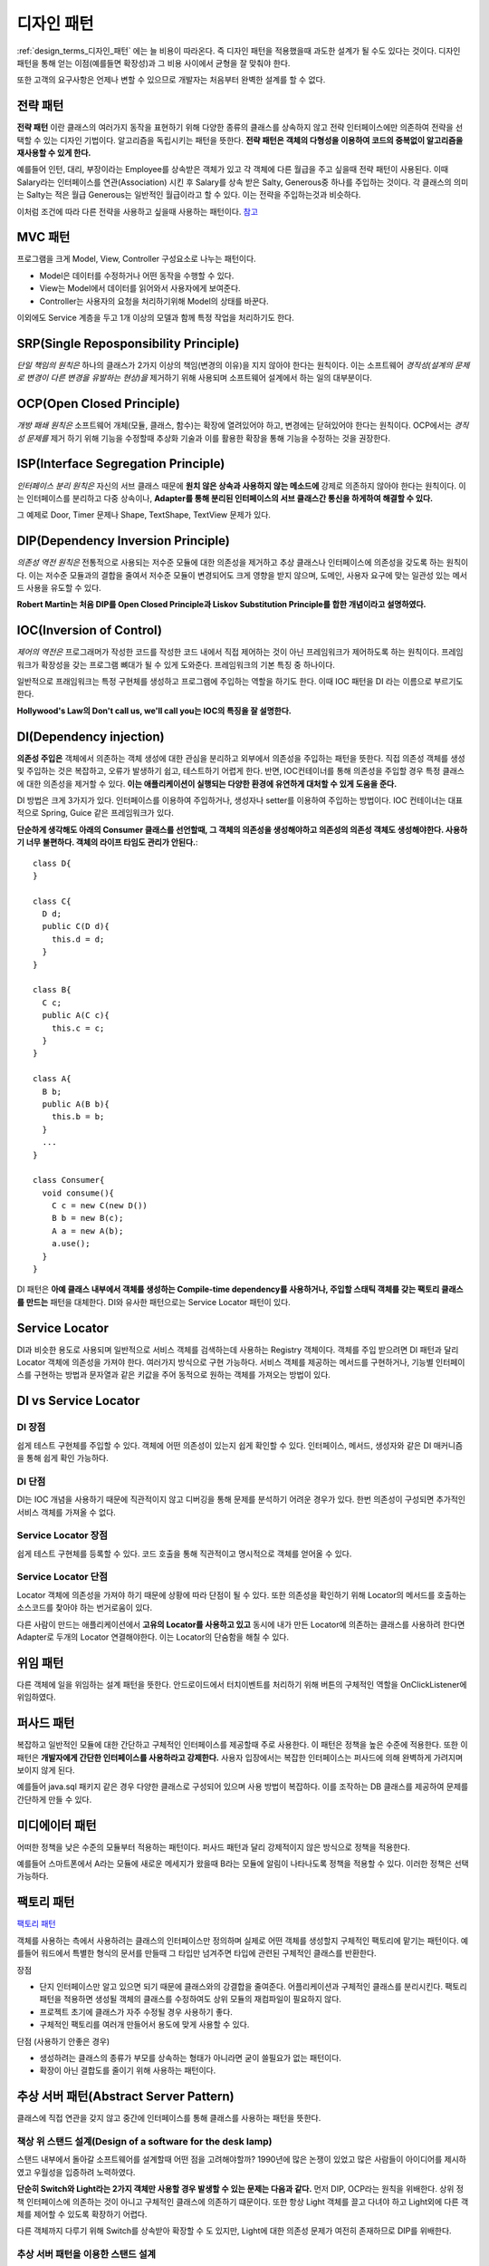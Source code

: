 .. _design_pattern:

**************************
디자인 패턴
**************************

:ref:`design_terms_디자인_패턴` 에는 늘 비용이 따라온다. 즉 디자인 패턴을 적용했을때 과도한 설계가 될 수도 있다는 것이다.
디자인 패턴을 통해 얻는 이점(예를들면 확장성)과 그 비용 사이에서 균형을 잘 맞춰야 한다.

또한 고객의 요구사항은 언제나 변할 수 있으므로 개발자는 처음부터 완벽한 설계를 할 수 없다.

===================
전략 패턴
===================

**전략 패턴** 이란 클래스의 여러가지 동작을 표현하기 위해 다양한 종류의 클래스를 상속하지 않고 전략 인터페이스에만 의존하여 전략을 선택할 수 있는 디자인 기법이다. 알고리즘을 독립시키는 패턴을 뜻한다. **전략 패턴은 객체의 다형성을 이용하여 코드의 중복없이 알고리즘을 재사용할 수 있게 한다.**


예를들어 인턴, 대리, 부장이라는 Employee를 상속받은 객체가 있고 각 객체에 다른 월급을 주고 싶을때 전략 패턴이 사용된다. 이때 Salary라는 인터페이스를 연관(Association) 시킨 후 Salary를 상속 받은 Salty, Generous중 하나를 주입하는 것이다. 각 클래스의 의미는 Salty는 적은 월급 Generous는 일반적인 월급이라고 할 수 있다. 이는 전략을 주입하는것과 비슷하다.

이처럼 조건에 따라 다른 전략을 사용하고 싶을때 사용하는 패턴이다. `참고 <http://deliboy.tistory.com/entry/Strategy-Pattern-%EC%A0%84%EB%9E%B5-%ED%8C%A8%ED%84%B4>`_

.. image:: image/strategy.png 

========
MVC 패턴
========

프로그램을 크게 Model, View, Controller 구성요소로 나누는 패턴이다.

- Model은 데이터를 수정하거나 어떤 동작을 수행할 수 있다.
- View는 Model에서 데이터를 읽어와서 사용자에게 보여준다. 
- Controller는 사용자의 요청을 처리하기위해 Model의 상태를 바꾼다.

이외에도 Service 계층을 두고 1개 이상의 모델과 함께 특정 작업을 처리하기도 한다.

=======================================
SRP(Single Reposponsibility Principle)
=======================================

*단일 책임의 원칙은* 하나의 클래스가 2가지 이상의 책임(변경의 이유)을 지지 않아야 한다는 원칙이다. 이는 소프트웨어 *경직성(설계의 문제로 변경이 다른 변경을 유발하는 현상)을* 제거하기 위해 사용되며 소프트웨어 설계에서 하는 일의 대부분이다.

===============================
OCP(Open Closed Principle)
===============================
*개방 패쇄 원칙은* 소프트웨어 개체(모듈, 클래스, 함수)는 확장에 열려있어야 하고, 변경에는 닫혀있어야 한다는 원칙이다. OCP에서는 *경직성 문제를* 제거 하기 위해 기능을 수정할때 추상화 기술과 이를 활용한 확장을 통해 기능을 수정하는 것을 권장한다.

====================================
ISP(Interface Segregation Principle)
====================================

*인터페이스 분리 원칙은* 자신의 서브 클래스 때문에 **원치 않은 상속과 사용하지 않는 메소드에** 강제로 의존하지 않아야 한다는 원칙이다. 이는 인터페이스를 분리하고 다중 상속이나, **Adapter를 통해 분리된 인터페이스의 서브 클래스간 통신을 하게하여 해결할 수 있다.**

그 예제로 Door, Timer 문제나 Shape, TextShape, TextView 문제가 있다.

===================================
DIP(Dependency Inversion Principle)
===================================

*의존성 역전 원칙은* 전통적으로 사용되는 저수준 모듈에 대한 의존성을 제거하고 추상 클래스나 인터페이스에 의존성을 갖도록 하는 원칙이다. 이는 저수준 모듈과의 결합을 줄여서 저수준 모듈이 변경되어도 크게 영향을 받지 않으며, 도메인, 사용자 요구에 맞는 일관성 있는 메서드 사용을 유도할 수 있다.

**Robert Martin는 처음 DIP를 Open Closed Principle과 Liskov Substitution Principle를 합한 개념이라고 설명하였다.**

=========================
IOC(Inversion of Control)
=========================

*제어의 역전은* 프로그래머가 작성한 코드를 작성한 코드 내에서 직접 제어하는 것이 아닌 프레임워크가 제어하도록 하는 원칙이다. 프레임워크가 확장성을 갖는 프로그램 뼈대가 될 수 있게 도와준다. 프레임워크의 기본 특징 중 하나이다.

일반적으로 프래임워크는 특정 구현체를 생성하고 프로그램에 주입하는 역할을 하기도 한다. 이때 IOC 패턴을 DI 라는 이름으로 부르기도 한다.

**Hollywood's Law의 Don't call us, we'll call you는 IOC의 특징을 잘 설명한다.**

==================================
DI(Dependency injection)
==================================

**의존성 주입은** 객체에서 의존하는 객체 생성에 대한 관심을 분리하고 외부에서 의존성을 주입하는 패턴을 뜻한다. 직접 의존성 객체를 생성 및 주입하는 것은 복잡하고, 오류가 발생하기 쉽고, 테스트하기 어렵게 한다. 반면, IOC컨테이너를 통해 의존성을 주입할 경우 특정 클래스에 대한 의존성을 제거할 수 있다. **이는 애플리케이션이 실행되는 다양한 환경에 유연하게 대처할 수 있게 도움을 준다.**

DI 방법은 크게 3가지가 있다. 인터페이스를 이용하여 주입하거나, 생성자나 setter를 이용하여 주입하는 방법이다. IOC 컨테이너는 대표적으로 Spring, Guice 같은 프레임워크가 있다.

**단순하게 생각해도 아래의 Consumer 클래스를 선언할때, 그 객체의 의존성을 생성해야하고 의존성의 의존성 객체도 생성해야한다. 사용하기 너무 불편하다. 객체의 라이프 타임도 관리가 안된다.**::

  class D{
  }

  class C{
    D d;
    public C(D d){
      this.d = d;
    }
  }

  class B{
    C c;
    public A(C c){
      this.c = c;
    }
  }

  class A{
    B b;
    public A(B b){
      this.b = b;
    }
    ...
  }

  class Consumer{
    void consume(){
      C c = new C(new D())
      B b = new B(c);
      A a = new A(b);
      a.use();
    }
  }

DI 패턴은 **아예 클래스 내부에서 객체를 생성하는 Compile-time dependency를 사용하거나, 주입할 스태틱 객체를 갖는 팩토리 클래스를 만드는** 패턴을 대체한다. DI와 유사한 패턴으로는 Service Locator 패턴이 있다.

======================
Service Locator
======================

DI과 비슷한 용도로 사용되며 일반적으로 서비스 객체를 검색하는데 사용하는 Registry 객체이다. 객체를 주입 받으려면 DI 패턴과 달리 Locator 객체에 의존성을 가져야 한다. 여러가지 방식으로 구현 가능하다. 서비스 객체를 제공하는 메서드를 구현하거나, 기능별 인터페이스를 구현하는 방법과 문자열과 같은 키값을 주어 동적으로 원하는 객체를 가져오는 방법이 있다.

=============================
DI vs Service Locator
=============================

DI 장점
------------

쉽게 테스트 구현체를 주입할 수 있다.
객체에 어떤 의존성이 있는지 쉽게 확인할 수 있다. 인터페이스, 메서드, 생성자와  같은 DI 매커니즘을 통해 쉽게 확인 가능하다.

DI 단점
------------

DI는 IOC 개념을 사용하기 때문에 직관적이지 않고 디버깅을 통해 문제를 분석하기 어려운 경우가 있다. 한번 의존성이 구성되면 추가적인 서비스 객체를 가져올 수 없다.

Service Locator 장점
---------------------------------

쉽게 테스트 구현체를 등록할 수 있다.
코드 호출을 통해 직관적이고 명시적으로 객체를 얻어올 수 있다.

Service Locator 단점
---------------------------------

Locator 객체에 의존성을 가져야 하기 때문에 상황에 따라 단점이 될 수 있다. 또한 의존성을 확인하기 위해 Locator의 메서드를 호출하는 소스코드를 찾아야 하는 번거로움이 있다.

다른 사람이 만드는 애플리케이션에서 **고유의 Locator를 사용하고 있고** 동시에 내가 만든 Locator에 의존하는 클래스를 사용하려 한다면 Adapter로 두개의 Locator 연결해야한다. 이는 Locator의 단숨함을 해칠 수 있다.

=========
위임 패턴
=========

다른 객체에 일을 위임하는 설계 패턴을 뜻한다. 안드로이드에서 터치이벤트를 처리하기 위해 버튼의 구체적인 역할을 OnClickListener에 위임하였다.

===========
퍼사드 패턴
===========

복잡하고 일반적인 모듈에 대한 간단하고 구체적인 인터페이스를 제공할때 주로 사용한다. 이 패턴은 정책을 높은 수준에 적용한다. 또한 이 패턴은 **개발자에게 간단한 인터페이스를 사용하라고 강제한다.** 사용자 입장에서는 복잡한 인터페이스는 퍼사드에 의해 완벽하게 가려지며 보이지 않게 된다.

예를들어 java.sql 패키지 같은 경우 다양한 클래스로 구성되어 있으며 사용 방법이 복잡하다. 이를 조작하는 DB 클래스를 제공하여 문제를 간단하게 만들 수 있다.

===============
미디에이터 패턴
===============

어떠한 정책을 낮은 수준의 모듈부터 적용하는 패턴이다. 퍼사드 패턴과 달리 강제적이지 않은 방식으로 정책을 적용한다.

예를들어 스마트폰에서 A라는 모듈에 새로운 메세지가 왔을때 B라는 모듈에 알림이 나타나도록 정책을 적용할 수 있다. 이러한 정책은 선택 가능하다.

===========
팩토리 패턴
===========

`팩토리 패턴 <http://www.oodesign.com/factory-method-pattern.html>`_

객체를 사용하는 측에서 사용하려는 클래스의 인터페이스만 정의하며 실제로 어떤 객체를 생성할지 구체적인 팩토리에 맡기는 패턴이다. 예를들어 워드에서 특별한 형식의 문서를 만들때 그 타입만 넘겨주면 타입에 관련된 구체적인 클래스를 반환한다.

장점

- 단지 인터페이스만 알고 있으면 되기 때문에 클래스와의 강결합을 줄여준다. 어플리케이션과 구체적인 클래스를 분리시킨다. 팩토리 패턴을 적용하면 생성될 객체의 클래스를 수정하여도 상위 모듈의 재컴파일이 필요하지 않다.
- 프로젝트 초기에 클래스가 자주 수정될 경우 사용하기 좋다.
- 구체적인 팩토리를 여러개 만들어서 용도에 맞게 사용할 수 있다.

단점 (사용하기 안좋은 경우)

- 생성하려는 클래스의 종류가 부모를 상속하는 형태가 아니라면 굳이 쓸필요가 없는 패턴이다.
- 확장이 아닌 결합도를 줄이기 위해 사용하는 패턴이다.

===========================================================
추상 서버 패턴(Abstract Server Pattern)
===========================================================

클래스에 직접 연관을 갖지 않고 중간에 인터페이스를 통해 클래스를 사용하는 패턴을 뜻한다. 

책상 위 스탠드 설계(Design of a software for the desk lamp)
-------------------------------------------------------------------------------

스탠드 내부에서 돌아갈 소프트웨어를 설계할때 어떤 점을 고려해야할까? 1990년에 많은 논쟁이 있었고 많은 사람들이 아이디어를 제시하였고 우월성을 입증하려 노력하였다.

.. image:: image/lamp1.png 

**단순히 Switch와 Light라는 2가지 객체만 사용할 경우 발생할 수 있는 문제는 다음과 같다.**
먼저 DIP, OCP라는 원칙을 위배한다. 상위 정책 인터페이스에 의존하는 것이 아니고 구체적인 클래스에 의존하기 떄문이다.
또한 항상 Light 객체를 끌고 다녀야 하고 Light외에 다른 객체를 제어할 수 있도록 확장하기 어렵다.

다른 객체까지 다루기 위해 Switch를 상속받아 확장할 수 도 있지만, Light에 대한 의존성 문제가 여전히 존재하므로 DIP를 위배한다.

추상 서버 패턴을 이용한 스탠드 설계
-----------------------------------------------------

추상 서버 패턴은 간단하다. 연관된 클래스를 직접 참조하지 않고 *Switchable이라는* 인터페이스를 통해 참조하여 의존성 역전(DIP)을 시키는 것이다. 이렇게 되면 OCP 원칙 역시 충족된다.

.. image:: image/lamp2.png 

인터페이스의 소유
-----------------------------------------------------

**인터페이스란 파생 클래스보다 클라이언트와 더 강한 논리적 구속력(연관)을 갖는 개체이다.** 클라이언트는 인터페이스가 반드시 필요하지만, 파생 클래스는 항상 인터페이스와 연관되어 있을 필요는 없다. 이는 인터페이스와 파생 클래스 사이에 논리적 구속력이 상대적으로 약하다고 할 수 있다.

**따라서 인터페이스는 클라이언트의 소유라 할 수 있다.**

어떤 개발자들은 물리적 구속력(상속)이 논리적 구속력보다 강하다고 여기기도 한다. 하지만 논리적 구속력을 더욱 신경 쓰고 설계하였을때 직관적이고 좋은 설계가 나온다.

==================================
인터페이스 변경
==================================

인터페이스는 자주 변경되어서는 안된다. 예를들어 자바 버전이 올라가면서 하위 호환성을 고려하지 않고 JDBC Connection 인터페이스를 수정하였다면, 모든 파생 클래스의 구현이 수정되어야 하며 클라이언트 소스코드도 수정이 되어야 한다.

이는 모든 클라이언트/벤더 개발자가 불편해할 것이며 쉽게 자바 버전을 올릴 수 없게 할 것이다. 인터페이스의 변경은 다른 코드의 변경을 강제한다.

==================================
어댑터 패턴(Adapter Pattern)
==================================

어떤 라이브러리의 소스코드를 수정하지 않고 사용자가 요구하는 인터페이스를 구현하기 위해 사용하는 디자인 패턴이다.

기존 소스코드를 수정할 수 없거나, 아예 소스코드가 존재하지 않을때 사용할 수 있다. 이때 호환성이 없는 객체는 *Adaptee라* 불린다.

예를들어 상위 수준 정책이 의존하는 인터페이스를 어댑터가 구현하게하고, 내부적으로 호환성이 없는 인터페이스(Adaptee)에게 작업을 위임한다.

설계 비용
---------------------------

탄스타플(TANSTAAFL)은 There ain't No Such Thing As A Free Launch의 약자이다. 추상 서버 패턴이나 단순한 클래스 연관으로 충분한 상황이라면 굳이 어댑터 패턴을 사용할 필요는 없다. 어댑터 패턴은 위임 객체 연결, 어댑터 객체 메모리 등 추가적인 자원을 소모한다.

=======================
템플릿 메서드 패턴
=======================

부모 클래스에서 메서드 호출의 흐름을 제어하고 자식 클래스에서 구체적인 내용을 작성하는 패턴이다. 예를들어 HTML문서를 생성할때 템플릿 메서드를 활용하면 좋다. 템플릿 메서드에서 head, body 등의 필요한 태그를 생성하는 함수를 이용해 흐름을 작성한다.

장점

- 템플릿을 통해 코드의 중복을 줄인다.
- 템플릿 메서드를 이용해 리팩토링이 쉽다.

===================
옵저버 패턴
===================

다른 객체의 변화를 관찰하는 패턴이다. OCP, LSP, DIP 등 3가지 원칙을 만족 시키며 Subject와 Observer로 역할이 나뉘어진다. Subject는 추상 클래스로(구체화를 못 하도록) 다른 객체에 알림을 줄때 사용하는 클래스이며, Observer는 관찰하고 싶을때 사용하는 인터페이스이다.

동작하는 방식은 pull-model, push-model가 있다. pull-model은 observer에게 전달할 데이터의 종류가 간단할때, push-model은 복잡하거나 단순히 pull-model로는 가져올 수 없을때 사용한다.

.. image:: image/observer-pull.png 

.. image:: image/observer-push.png 

====
참조
====

- DI Motivation: https://github.com/google/guice/wiki/Motivation
- DI: https://github.com/google/guice/wiki/GettingStarted
- IOC: https://martinfowler.com/bliki/InversionOfControl.html
- IOC, DI: https://martinfowler.com/articles/injection.html
- DIP: https://martinfowler.com/articles/dipInTheWild.html#YouMeanDependencyInversionRight
